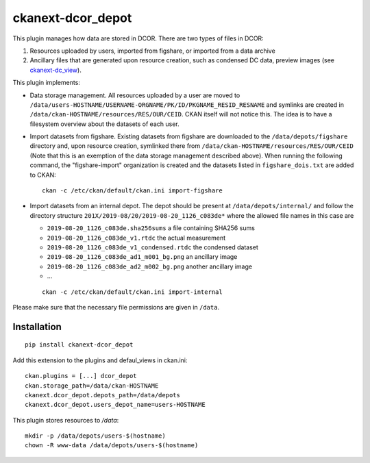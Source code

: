 ckanext-dcor_depot
==================

This plugin manages how data are stored in DCOR. There are two types of
files in DCOR:

1. Resources uploaded by users, imported from figshare, or
   imported from a data archive
2. Ancillary files that are generated upon resource creation, such as
   condensed DC data, preview images (see
   `ckanext-dc_view <https://github.com/DCOR-dev/ckanext-dc_view>`_).

This plugin implements:

- Data storage management. All resources uploaded by a user are moved
  to ``/data/users-HOSTNAME/USERNAME-ORGNAME/PK/ID/PKGNAME_RESID_RESNAME``
  and symlinks are created in ``/data/ckan-HOSTNAME/resources/RES/OUR/CEID``.
  CKAN itself will not notice this. The idea is to have a filesystem overview
  about the datasets of each user.
- Import datasets from figshare. Existing datasets from figshare are
  downloaded to the ``/data/depots/figshare`` directory and, upon resource
  creation, symlinked there from  ``/data/ckan-HOSTNAME/resources/RES/OUR/CEID``
  (Note that this is an exemption of the data storage management described
  above). When running the following command, the "figshare-import" organization
  is created and the datasets listed in ``figshare_dois.txt`` are added to CKAN:

  ::

     ckan -c /etc/ckan/default/ckan.ini import-figshare


- Import datasets from an internal depot. The depot should be present
  at ``/data/depots/internal/`` and follow the directory structure
  ``201X/2019-08/20/2019-08-20_1126_c083de*`` where the allowed file names
  in this case are

  - ``2019-08-20_1126_c083de.sha256sums`` a file containing SHA256 sums
  - ``2019-08-20_1126_c083de_v1.rtdc`` the actual measurement
  - ``2019-08-20_1126_c083de_v1_condensed.rtdc`` the condensed dataset
  - ``2019-08-20_1126_c083de_ad1_m001_bg.png`` an ancillary image
  - ``2019-08-20_1126_c083de_ad2_m002_bg.png`` another ancillary image
  - ...

  ::

     ckan -c /etc/ckan/default/ckan.ini import-internal


Please make sure that the necessary file permissions are given in ``/data``. 


Installation
------------

::

    pip install ckanext-dcor_depot


Add this extension to the plugins and defaul_views in ckan.ini:

::

    ckan.plugins = [...] dcor_depot
    ckan.storage_path=/data/ckan-HOSTNAME
    ckanext.dcor_depot.depots_path=/data/depots
    ckanext.dcor_depot.users_depot_name=users-HOSTNAME

This plugin stores resources to `/data`:

::

    mkdir -p /data/depots/users-$(hostname)
    chown -R www-data /data/depots/users-$(hostname)
